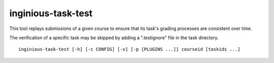 .. _inginious-task-test:

inginious-task-test
==================

This tool replays submissions of a given course to ensure that its task's grading processes 
are consistent over time. 

The verification of a specific task may be skipped by adding a ".testignore" file in the task 
directory.

.. program:: inginious-task-test

::

    inginious-task-test [-h] [-c CONFIG] [-v] [-p [PLUGINS ...]] courseid [taskids ...]

.. option:: -h, --help

   Display the help message.

.. option:: -c CONFIG, --config CONFIG

   Path towards the INGInious instance configuration file.

.. option:: -v, --verbose

   Display more output.

.. option:: -p [PLUGINS ...], --plugins [PLUGINS ...]

   Additional plugins required to replay the course's tasks.

.. option:: courseid

    Course ID of the course to test, e.g., linfo1140. It should match the name of the corresponding
    course directory in the ``tasks`` directory.

.. option:: taskids

    If specified, a list of tasks to test. If none is given, all the task of the course are replayed.
